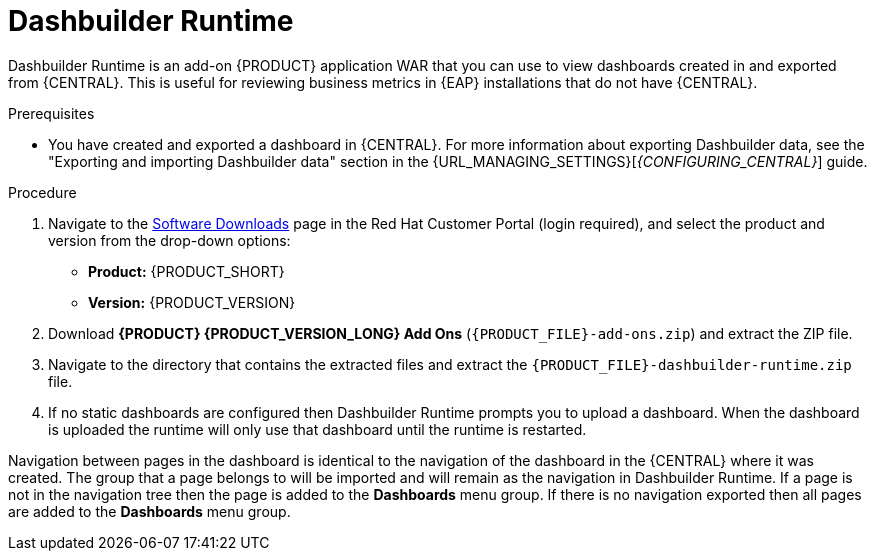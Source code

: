 [id='dashbuilder-runtimes-proc_{context}']
= Dashbuilder Runtime

Dashbuilder Runtime is an add-on {PRODUCT} application WAR that you can use to view dashboards created in and exported from {CENTRAL}. This is useful for reviewing business metrics in {EAP} installations that do not have {CENTRAL}.

.Prerequisites
* You have created and exported a dashboard in {CENTRAL}. For more information about exporting Dashbuilder data, see the "Exporting and importing Dashbuilder data" section in the {URL_MANAGING_SETTINGS}[_{CONFIGURING_CENTRAL}_] guide.

.Procedure
. Navigate to the https://access.redhat.com/jbossnetwork/restricted/listSoftware.html[Software Downloads] page in the Red Hat Customer Portal (login required), and select the product and version from the drop-down options:
+
* *Product:* {PRODUCT_SHORT}
* *Version:* {PRODUCT_VERSION}
. Download *{PRODUCT} {PRODUCT_VERSION_LONG} Add Ons* (`{PRODUCT_FILE}-add-ons.zip`) and extract the ZIP file.
. Navigate to the directory that contains the extracted files and extract the `{PRODUCT_FILE}-dashbuilder-runtime.zip` file.
//Need more instructions here.

.  If no static dashboards are configured then Dashbuilder Runtime prompts you to upload a dashboard. When the dashboard is uploaded the runtime will only use that dashboard until the runtime is restarted.
//How would a static dashboard be configured?

Navigation between pages in the dashboard is identical to the navigation of the dashboard in the {CENTRAL} where it was created. The group that a page belongs to will be imported and will remain as the navigation in Dashbuilder Runtime. If a page is not in the navigation tree then the page is added to the *Dashboards* menu group. If there is no navigation exported then all pages are added to the *Dashboards* menu group.
